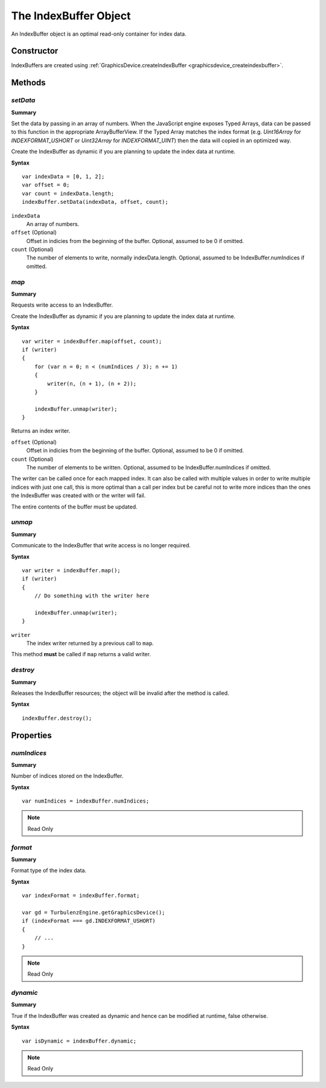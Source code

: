 .. index::
    single: IndexBuffer

.. highlight:: javascript

.. _indexbuffer:

----------------------
The IndexBuffer Object
----------------------

An IndexBuffer object is an optimal read-only container for index data.

Constructor
===========

IndexBuffers are created using :ref:`GraphicsDevice.createIndexBuffer <graphicsdevice_createindexbuffer>`.

Methods
=======

.. index::
    pair: IndexBuffer; setData

.. _indexbuffer_setdata:

`setData`
---------
**Summary**

Set the data by passing in an array of numbers.  When the JavaScript
engine exposes Typed Arrays, data can be passed to this function in
the appropriate ArrayBufferView.  If the Typed Array matches the index
format (e.g. `Uint16Array` for `INDEXFORMAT_USHORT` or `Uint32Array`
for `INDEXFORMAT_UINT`) then the data will copied in an optimized way.

Create the IndexBuffer as dynamic if you are planning to update the
index data at runtime.

**Syntax** ::

    var indexData = [0, 1, 2];
    var offset = 0;
    var count = indexData.length;
    indexBuffer.setData(indexData, offset, count);

``indexData``
    An array of numbers.

``offset`` (Optional)
    Offset in indicies from the beginning of the buffer. Optional, assumed to be 0 if omitted.

``count`` (Optional)
    The number of elements to write, normally indexData.length. Optional, assumed to be IndexBuffer.numIndices if omitted.

.. index::
    pair: IndexBuffer; map

`map`
-----

**Summary**

Requests write access to an IndexBuffer.

Create the IndexBuffer as dynamic if you are planning to update the index data at runtime.

**Syntax** ::

    var writer = indexBuffer.map(offset, count);
    if (writer)
    {
        for (var n = 0; n < (numIndices / 3); n += 1)
        {
            writer(n, (n + 1), (n + 2));
        }

        indexBuffer.unmap(writer);
    }

Returns an index writer.

``offset`` (Optional)
    Offset in indicies from the beginning of the buffer. Optional, assumed to be 0 if omitted.

``count`` (Optional)
    The number of elements to be written. Optional, assumed to be IndexBuffer.numIndices if omitted.

The writer can be called once for each mapped index.
It can also be called with multiple values in order to write multiple indices with just one call,
this is more optimal than a call per index but be careful not to write more indices than the ones the IndexBuffer was created with or
the writer will fail.

The entire contents of the buffer must be updated.

.. index::
    pair: IndexBuffer; unmap

`unmap`
-------

**Summary**

Communicate to the IndexBuffer that write access is no longer required.

**Syntax** ::

    var writer = indexBuffer.map();
    if (writer)
    {
        // Do something with the writer here

        indexBuffer.unmap(writer);
    }

``writer``
    The index writer returned by a previous call to ``map``.

This method **must** be called if ``map`` returns a valid writer.


.. index::
    pair: IndexBuffer; destroy

`destroy`
---------

**Summary**

Releases the IndexBuffer resources; the object will be invalid after the method is called.

**Syntax** ::

    indexBuffer.destroy();


Properties
==========

.. index::
    pair: IndexBuffer; numIndices

`numIndices`
-------------

**Summary**

Number of indices stored on the IndexBuffer.

**Syntax** ::

    var numIndices = indexBuffer.numIndices;

.. note:: Read Only

.. index::
    pair: IndexBuffer; format

`format`
--------

**Summary**

Format type of the index data.

**Syntax** ::

    var indexFormat = indexBuffer.format;

    var gd = TurbulenzEngine.getGraphicsDevice();
    if (indexFormat === gd.INDEXFORMAT_USHORT)
    {
        // ...
    }

.. note:: Read Only


.. index::
    pair: IndexBuffer; dynamic

`dynamic`
---------

**Summary**

True if the IndexBuffer was created as dynamic and hence can be modified at runtime, false otherwise.

**Syntax** ::

    var isDynamic = indexBuffer.dynamic;

.. note:: Read Only
